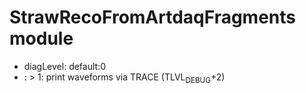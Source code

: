 # -*- mode:org  buffer-read-only:t -*-


* StrawRecoFromArtdaqFragments module

  - diagLevel: default:0
  -          : > 1: print waveforms via TRACE (TLVL_DEBUG+2)
